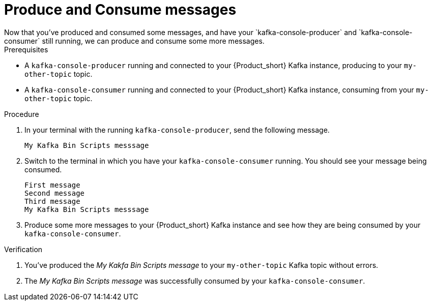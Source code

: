 [id='task-5_{context}']
= Produce and Consume messages
:imagesdir: ../_images
Now that you've produced and consumed some messages, and have your `kafka-console-producer` and `kafka-console-consumer` still running, we can produce and consume some more messages.

.Prerequisites
* A `kafka-console-producer` running and connected to your {Product_short} Kafka instance, producing to your `my-other-topic` topic.
* A `kafka-console-consumer` running and connected to your {Product_short} Kafka instance, consuming from your `my-other-topic` topic.

.Procedure
. In your terminal with the running `kafka-console-producer`, send the following message.
+
[source,bash]
----
My Kafka Bin Scripts messsage
----
+
. Switch to the terminal in which you have your `kafka-console-consumer` running. You should see your message being consumed.
+
[source,bash]
----
First message
Second message
Third message
My Kafka Bin Scripts messsage
----
+
. Produce some more messages to your {Product_short} Kafka instance and see how they are being consumed by your `kafka-console-consumer`.

.Verification
. You've produced the _My Kakfa Bin Scripts message_ to your `my-other-topic` Kafka topic without errors.
. The _My Kafka Bin Scripts message_ was successfully consumed by your `kafka-console-consumer`.

ifdef::qs[]
[#conclusion]
Congratulations! You've successfully completed the {Product} Kafka Bin Scripts Guide, and are now ready to produce message to, and consume messages from, the service.
endif::[]

:context: {parent-context}
